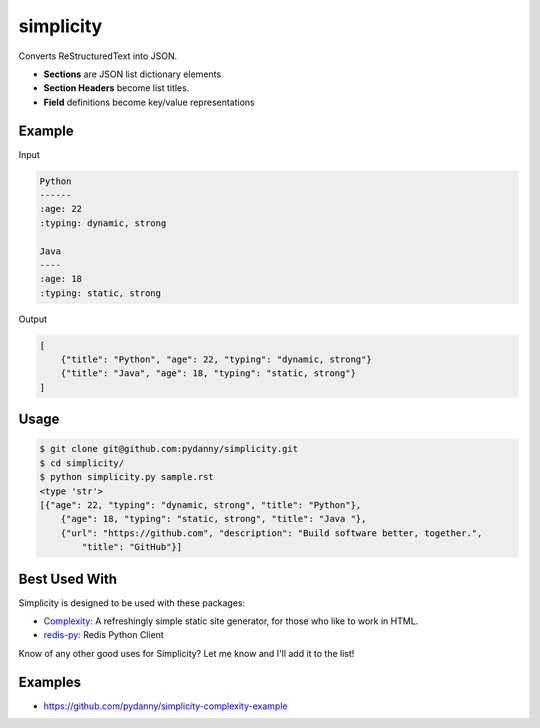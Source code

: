 simplicity
==========

Converts ReStructuredText into JSON. 

* **Sections** are JSON list dictionary elements 
* **Section Headers**  become list titles.
* **Field** definitions become key/value representations

Example
-------

Input

.. code-block:: RestructuredText

    Python
    ------
    :age: 22
    :typing: dynamic, strong
    
    Java 
    ----
    :age: 18
    :typing: static, strong
    
Output

.. code-block:: JavaScript

    [
        {"title": "Python", "age": 22, "typing": "dynamic, strong"}
        {"title": "Java", "age": 18, "typing": "static, strong"}
    ]
    
Usage
------

.. code-block:: bash

    $ git clone git@github.com:pydanny/simplicity.git
    $ cd simplicity/
    $ python simplicity.py sample.rst
    <type 'str'>
    [{"age": 22, "typing": "dynamic, strong", "title": "Python"},
        {"age": 18, "typing": "static, strong", "title": "Java "},
        {"url": "https://github.com", "description": "Build software better, together.",
            "title": "GitHub"}]


Best Used With
----------------

Simplicity is designed to be used with these packages:

* Complexity_: A refreshingly simple static site generator, for those who like to work in HTML.
* `redis-py`_: Redis Python Client

.. _Complexity: https://github.com/audreyr/complexity
.. _`redis-py`: https://github.com/andymccurdy/redis-py


Know of any other good uses for Simplicity? Let me know and I'll add it to the list!

Examples
---------

* https://github.com/pydanny/simplicity-complexity-example
